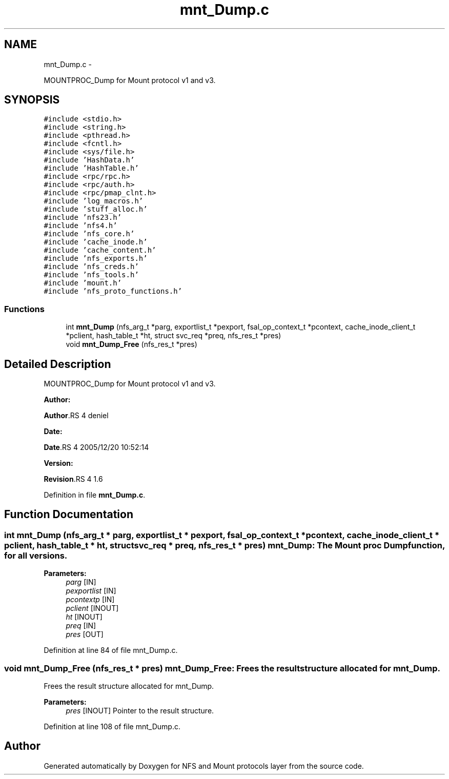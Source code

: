 .TH "mnt_Dump.c" 3 "15 Sep 2010" "Version 0.1" "NFS and Mount protocols layer" \" -*- nroff -*-
.ad l
.nh
.SH NAME
mnt_Dump.c \- 
.PP
MOUNTPROC_Dump for Mount protocol v1 and v3.  

.SH SYNOPSIS
.br
.PP
\fC#include <stdio.h>\fP
.br
\fC#include <string.h>\fP
.br
\fC#include <pthread.h>\fP
.br
\fC#include <fcntl.h>\fP
.br
\fC#include <sys/file.h>\fP
.br
\fC#include 'HashData.h'\fP
.br
\fC#include 'HashTable.h'\fP
.br
\fC#include <rpc/rpc.h>\fP
.br
\fC#include <rpc/auth.h>\fP
.br
\fC#include <rpc/pmap_clnt.h>\fP
.br
\fC#include 'log_macros.h'\fP
.br
\fC#include 'stuff_alloc.h'\fP
.br
\fC#include 'nfs23.h'\fP
.br
\fC#include 'nfs4.h'\fP
.br
\fC#include 'nfs_core.h'\fP
.br
\fC#include 'cache_inode.h'\fP
.br
\fC#include 'cache_content.h'\fP
.br
\fC#include 'nfs_exports.h'\fP
.br
\fC#include 'nfs_creds.h'\fP
.br
\fC#include 'nfs_tools.h'\fP
.br
\fC#include 'mount.h'\fP
.br
\fC#include 'nfs_proto_functions.h'\fP
.br

.SS "Functions"

.in +1c
.ti -1c
.RI "int \fBmnt_Dump\fP (nfs_arg_t *parg, exportlist_t *pexport, fsal_op_context_t *pcontext, cache_inode_client_t *pclient, hash_table_t *ht, struct svc_req *preq, nfs_res_t *pres)"
.br
.ti -1c
.RI "void \fBmnt_Dump_Free\fP (nfs_res_t *pres)"
.br
.in -1c
.SH "Detailed Description"
.PP 
MOUNTPROC_Dump for Mount protocol v1 and v3. 

\fBAuthor:\fP
.RS 4
.RE
.PP
\fBAuthor\fP.RS 4
deniel 
.RE
.PP
\fBDate:\fP
.RS 4
.RE
.PP
\fBDate\fP.RS 4
2005/12/20 10:52:14 
.RE
.PP
\fBVersion:\fP
.RS 4
.RE
.PP
\fBRevision\fP.RS 4
1.6 
.RE
.PP

.PP
Definition in file \fBmnt_Dump.c\fP.
.SH "Function Documentation"
.PP 
.SS "int mnt_Dump (nfs_arg_t * parg, exportlist_t * pexport, fsal_op_context_t * pcontext, cache_inode_client_t * pclient, hash_table_t * ht, struct svc_req * preq, nfs_res_t * pres)"mnt_Dump: The Mount proc Dump function, for all versions.
.PP
\fBParameters:\fP
.RS 4
\fIparg\fP [IN] 
.br
\fIpexportlist\fP [IN] 
.br
\fIpcontextp\fP [IN] 
.br
\fIpclient\fP [INOUT] 
.br
\fIht\fP [INOUT] 
.br
\fIpreq\fP [IN] 
.br
\fIpres\fP [OUT] 
.RE
.PP

.PP
Definition at line 84 of file mnt_Dump.c.
.SS "void mnt_Dump_Free (nfs_res_t * pres)"mnt_Dump_Free: Frees the result structure allocated for mnt_Dump.
.PP
Frees the result structure allocated for mnt_Dump.
.PP
\fBParameters:\fP
.RS 4
\fIpres\fP [INOUT] Pointer to the result structure. 
.RE
.PP

.PP
Definition at line 108 of file mnt_Dump.c.
.SH "Author"
.PP 
Generated automatically by Doxygen for NFS and Mount protocols layer from the source code.
